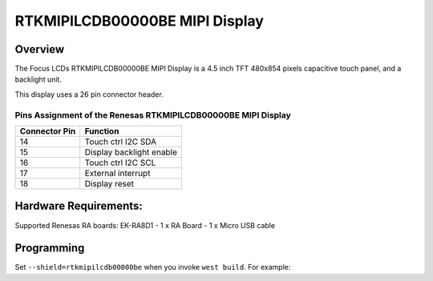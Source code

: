 .. _rtkmipilcdb00000be:

RTKMIPILCDB00000BE MIPI Display
###############################

Overview
********

The Focus LCDs RTKMIPILCDB00000BE MIPI Display is a 4.5 inch TFT 480x854 pixels
capacitive touch panel, and a backlight unit.

This display uses a 26 pin connector header.

Pins Assignment of the Renesas RTKMIPILCDB00000BE MIPI Display
==============================================================

+----------------------+-------------------------+
| Connector Pin        | Function                |
+======================+=========================+
| 14                   | Touch ctrl I2C SDA      |
+----------------------+-------------------------+
| 15                   | Display backlight enable|
+----------------------+-------------------------+
| 16                   | Touch ctrl I2C SCL      |
+----------------------+-------------------------+
| 17                   | External interrupt      |
+----------------------+-------------------------+
| 18                   | Display reset           |
+----------------------+-------------------------+

Hardware Requirements:
**********************

Supported Renesas RA boards: EK-RA8D1
- 1 x RA Board
- 1 x Micro USB cable

Programming
***********

Set ``--shield=rtkmipilcdb00000be`` when you invoke ``west build``. For
example:

.. zephyr-app-commands::
   :zephyr-app: tests/drivers/display/display_read_write
   :board: ek_ra8d1
   :shield: rtkmipilcdb00000be
   :goals: build
